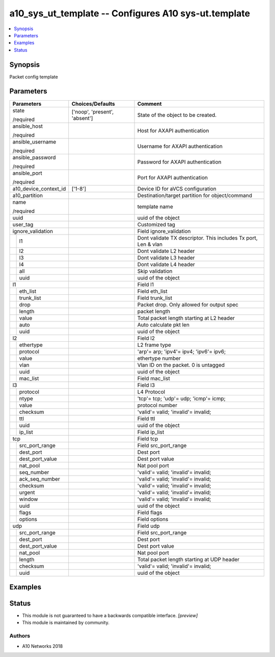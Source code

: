 .. _a10_sys_ut_template_module:


a10_sys_ut_template -- Configures A10 sys-ut.template
=====================================================

.. contents::
   :local:
   :depth: 1


Synopsis
--------

Packet config template






Parameters
----------

+-----------------------+-------------------------------+----------------------------------------------------------------+
| Parameters            | Choices/Defaults              | Comment                                                        |
|                       |                               |                                                                |
|                       |                               |                                                                |
+=======================+===============================+================================================================+
| state                 | ['noop', 'present', 'absent'] | State of the object to be created.                             |
|                       |                               |                                                                |
| /required             |                               |                                                                |
+-----------------------+-------------------------------+----------------------------------------------------------------+
| ansible_host          |                               | Host for AXAPI authentication                                  |
|                       |                               |                                                                |
| /required             |                               |                                                                |
+-----------------------+-------------------------------+----------------------------------------------------------------+
| ansible_username      |                               | Username for AXAPI authentication                              |
|                       |                               |                                                                |
| /required             |                               |                                                                |
+-----------------------+-------------------------------+----------------------------------------------------------------+
| ansible_password      |                               | Password for AXAPI authentication                              |
|                       |                               |                                                                |
| /required             |                               |                                                                |
+-----------------------+-------------------------------+----------------------------------------------------------------+
| ansible_port          |                               | Port for AXAPI authentication                                  |
|                       |                               |                                                                |
| /required             |                               |                                                                |
+-----------------------+-------------------------------+----------------------------------------------------------------+
| a10_device_context_id | ['1-8']                       | Device ID for aVCS configuration                               |
|                       |                               |                                                                |
|                       |                               |                                                                |
+-----------------------+-------------------------------+----------------------------------------------------------------+
| a10_partition         |                               | Destination/target partition for object/command                |
|                       |                               |                                                                |
|                       |                               |                                                                |
+-----------------------+-------------------------------+----------------------------------------------------------------+
| name                  |                               | template name                                                  |
|                       |                               |                                                                |
| /required             |                               |                                                                |
+-----------------------+-------------------------------+----------------------------------------------------------------+
| uuid                  |                               | uuid of the object                                             |
|                       |                               |                                                                |
|                       |                               |                                                                |
+-----------------------+-------------------------------+----------------------------------------------------------------+
| user_tag              |                               | Customized tag                                                 |
|                       |                               |                                                                |
|                       |                               |                                                                |
+-----------------------+-------------------------------+----------------------------------------------------------------+
| ignore_validation     |                               | Field ignore_validation                                        |
|                       |                               |                                                                |
|                       |                               |                                                                |
+---+-------------------+-------------------------------+----------------------------------------------------------------+
|   | l1                |                               | Dont validate TX descriptor. This includes Tx port, Len & vlan |
|   |                   |                               |                                                                |
|   |                   |                               |                                                                |
+---+-------------------+-------------------------------+----------------------------------------------------------------+
|   | l2                |                               | Dont validate L2 header                                        |
|   |                   |                               |                                                                |
|   |                   |                               |                                                                |
+---+-------------------+-------------------------------+----------------------------------------------------------------+
|   | l3                |                               | Dont validate L3 header                                        |
|   |                   |                               |                                                                |
|   |                   |                               |                                                                |
+---+-------------------+-------------------------------+----------------------------------------------------------------+
|   | l4                |                               | Dont validate L4 header                                        |
|   |                   |                               |                                                                |
|   |                   |                               |                                                                |
+---+-------------------+-------------------------------+----------------------------------------------------------------+
|   | all               |                               | Skip validation                                                |
|   |                   |                               |                                                                |
|   |                   |                               |                                                                |
+---+-------------------+-------------------------------+----------------------------------------------------------------+
|   | uuid              |                               | uuid of the object                                             |
|   |                   |                               |                                                                |
|   |                   |                               |                                                                |
+---+-------------------+-------------------------------+----------------------------------------------------------------+
| l1                    |                               | Field l1                                                       |
|                       |                               |                                                                |
|                       |                               |                                                                |
+---+-------------------+-------------------------------+----------------------------------------------------------------+
|   | eth_list          |                               | Field eth_list                                                 |
|   |                   |                               |                                                                |
|   |                   |                               |                                                                |
+---+-------------------+-------------------------------+----------------------------------------------------------------+
|   | trunk_list        |                               | Field trunk_list                                               |
|   |                   |                               |                                                                |
|   |                   |                               |                                                                |
+---+-------------------+-------------------------------+----------------------------------------------------------------+
|   | drop              |                               | Packet drop. Only allowed for output spec                      |
|   |                   |                               |                                                                |
|   |                   |                               |                                                                |
+---+-------------------+-------------------------------+----------------------------------------------------------------+
|   | length            |                               | packet length                                                  |
|   |                   |                               |                                                                |
|   |                   |                               |                                                                |
+---+-------------------+-------------------------------+----------------------------------------------------------------+
|   | value             |                               | Total packet length starting at L2 header                      |
|   |                   |                               |                                                                |
|   |                   |                               |                                                                |
+---+-------------------+-------------------------------+----------------------------------------------------------------+
|   | auto              |                               | Auto calculate pkt len                                         |
|   |                   |                               |                                                                |
|   |                   |                               |                                                                |
+---+-------------------+-------------------------------+----------------------------------------------------------------+
|   | uuid              |                               | uuid of the object                                             |
|   |                   |                               |                                                                |
|   |                   |                               |                                                                |
+---+-------------------+-------------------------------+----------------------------------------------------------------+
| l2                    |                               | Field l2                                                       |
|                       |                               |                                                                |
|                       |                               |                                                                |
+---+-------------------+-------------------------------+----------------------------------------------------------------+
|   | ethertype         |                               | L2 frame type                                                  |
|   |                   |                               |                                                                |
|   |                   |                               |                                                                |
+---+-------------------+-------------------------------+----------------------------------------------------------------+
|   | protocol          |                               | 'arp'= arp; 'ipv4'= ipv4; 'ipv6'= ipv6;                        |
|   |                   |                               |                                                                |
|   |                   |                               |                                                                |
+---+-------------------+-------------------------------+----------------------------------------------------------------+
|   | value             |                               | ethertype number                                               |
|   |                   |                               |                                                                |
|   |                   |                               |                                                                |
+---+-------------------+-------------------------------+----------------------------------------------------------------+
|   | vlan              |                               | Vlan ID on the packet. 0 is untagged                           |
|   |                   |                               |                                                                |
|   |                   |                               |                                                                |
+---+-------------------+-------------------------------+----------------------------------------------------------------+
|   | uuid              |                               | uuid of the object                                             |
|   |                   |                               |                                                                |
|   |                   |                               |                                                                |
+---+-------------------+-------------------------------+----------------------------------------------------------------+
|   | mac_list          |                               | Field mac_list                                                 |
|   |                   |                               |                                                                |
|   |                   |                               |                                                                |
+---+-------------------+-------------------------------+----------------------------------------------------------------+
| l3                    |                               | Field l3                                                       |
|                       |                               |                                                                |
|                       |                               |                                                                |
+---+-------------------+-------------------------------+----------------------------------------------------------------+
|   | protocol          |                               | L4 Protocol                                                    |
|   |                   |                               |                                                                |
|   |                   |                               |                                                                |
+---+-------------------+-------------------------------+----------------------------------------------------------------+
|   | ntype             |                               | 'tcp'= tcp; 'udp'= udp; 'icmp'= icmp;                          |
|   |                   |                               |                                                                |
|   |                   |                               |                                                                |
+---+-------------------+-------------------------------+----------------------------------------------------------------+
|   | value             |                               | protocol number                                                |
|   |                   |                               |                                                                |
|   |                   |                               |                                                                |
+---+-------------------+-------------------------------+----------------------------------------------------------------+
|   | checksum          |                               | 'valid'= valid; 'invalid'= invalid;                            |
|   |                   |                               |                                                                |
|   |                   |                               |                                                                |
+---+-------------------+-------------------------------+----------------------------------------------------------------+
|   | ttl               |                               | Field ttl                                                      |
|   |                   |                               |                                                                |
|   |                   |                               |                                                                |
+---+-------------------+-------------------------------+----------------------------------------------------------------+
|   | uuid              |                               | uuid of the object                                             |
|   |                   |                               |                                                                |
|   |                   |                               |                                                                |
+---+-------------------+-------------------------------+----------------------------------------------------------------+
|   | ip_list           |                               | Field ip_list                                                  |
|   |                   |                               |                                                                |
|   |                   |                               |                                                                |
+---+-------------------+-------------------------------+----------------------------------------------------------------+
| tcp                   |                               | Field tcp                                                      |
|                       |                               |                                                                |
|                       |                               |                                                                |
+---+-------------------+-------------------------------+----------------------------------------------------------------+
|   | src_port_range    |                               | Field src_port_range                                           |
|   |                   |                               |                                                                |
|   |                   |                               |                                                                |
+---+-------------------+-------------------------------+----------------------------------------------------------------+
|   | dest_port         |                               | Dest port                                                      |
|   |                   |                               |                                                                |
|   |                   |                               |                                                                |
+---+-------------------+-------------------------------+----------------------------------------------------------------+
|   | dest_port_value   |                               | Dest port value                                                |
|   |                   |                               |                                                                |
|   |                   |                               |                                                                |
+---+-------------------+-------------------------------+----------------------------------------------------------------+
|   | nat_pool          |                               | Nat pool port                                                  |
|   |                   |                               |                                                                |
|   |                   |                               |                                                                |
+---+-------------------+-------------------------------+----------------------------------------------------------------+
|   | seq_number        |                               | 'valid'= valid; 'invalid'= invalid;                            |
|   |                   |                               |                                                                |
|   |                   |                               |                                                                |
+---+-------------------+-------------------------------+----------------------------------------------------------------+
|   | ack_seq_number    |                               | 'valid'= valid; 'invalid'= invalid;                            |
|   |                   |                               |                                                                |
|   |                   |                               |                                                                |
+---+-------------------+-------------------------------+----------------------------------------------------------------+
|   | checksum          |                               | 'valid'= valid; 'invalid'= invalid;                            |
|   |                   |                               |                                                                |
|   |                   |                               |                                                                |
+---+-------------------+-------------------------------+----------------------------------------------------------------+
|   | urgent            |                               | 'valid'= valid; 'invalid'= invalid;                            |
|   |                   |                               |                                                                |
|   |                   |                               |                                                                |
+---+-------------------+-------------------------------+----------------------------------------------------------------+
|   | window            |                               | 'valid'= valid; 'invalid'= invalid;                            |
|   |                   |                               |                                                                |
|   |                   |                               |                                                                |
+---+-------------------+-------------------------------+----------------------------------------------------------------+
|   | uuid              |                               | uuid of the object                                             |
|   |                   |                               |                                                                |
|   |                   |                               |                                                                |
+---+-------------------+-------------------------------+----------------------------------------------------------------+
|   | flags             |                               | Field flags                                                    |
|   |                   |                               |                                                                |
|   |                   |                               |                                                                |
+---+-------------------+-------------------------------+----------------------------------------------------------------+
|   | options           |                               | Field options                                                  |
|   |                   |                               |                                                                |
|   |                   |                               |                                                                |
+---+-------------------+-------------------------------+----------------------------------------------------------------+
| udp                   |                               | Field udp                                                      |
|                       |                               |                                                                |
|                       |                               |                                                                |
+---+-------------------+-------------------------------+----------------------------------------------------------------+
|   | src_port_range    |                               | Field src_port_range                                           |
|   |                   |                               |                                                                |
|   |                   |                               |                                                                |
+---+-------------------+-------------------------------+----------------------------------------------------------------+
|   | dest_port         |                               | Dest port                                                      |
|   |                   |                               |                                                                |
|   |                   |                               |                                                                |
+---+-------------------+-------------------------------+----------------------------------------------------------------+
|   | dest_port_value   |                               | Dest port value                                                |
|   |                   |                               |                                                                |
|   |                   |                               |                                                                |
+---+-------------------+-------------------------------+----------------------------------------------------------------+
|   | nat_pool          |                               | Nat pool port                                                  |
|   |                   |                               |                                                                |
|   |                   |                               |                                                                |
+---+-------------------+-------------------------------+----------------------------------------------------------------+
|   | length            |                               | Total packet length starting at UDP header                     |
|   |                   |                               |                                                                |
|   |                   |                               |                                                                |
+---+-------------------+-------------------------------+----------------------------------------------------------------+
|   | checksum          |                               | 'valid'= valid; 'invalid'= invalid;                            |
|   |                   |                               |                                                                |
|   |                   |                               |                                                                |
+---+-------------------+-------------------------------+----------------------------------------------------------------+
|   | uuid              |                               | uuid of the object                                             |
|   |                   |                               |                                                                |
|   |                   |                               |                                                                |
+---+-------------------+-------------------------------+----------------------------------------------------------------+







Examples
--------

.. code-block:: yaml+jinja

    





Status
------




- This module is not guaranteed to have a backwards compatible interface. *[preview]*


- This module is maintained by community.



Authors
~~~~~~~

- A10 Networks 2018

